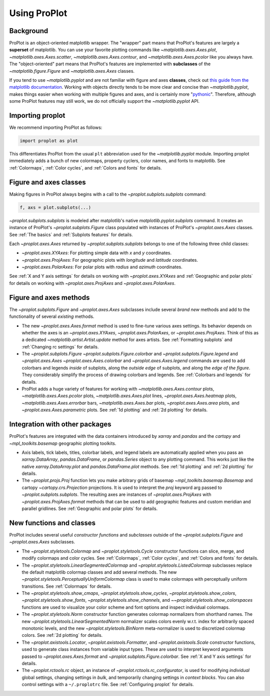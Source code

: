 =============
Using ProPlot
=============

..
   This page gives a condensed overview of these features, along with features
   outside of these classes.
..
   This page is meant as the starting point for new users. It is
   populated with links to the :ref:`API reference` and User Guide.
   For more in-depth descriptions, see :ref:`Why ProPlot?`.

Background
==========

ProPlot is an object-oriented matplotlib wrapper. The "wrapper" part means that
ProPlot's features are largely a **superset** of matplotlib.
You can use your favorite plotting commands like
`~matplotlib.axes.Axes.plot`, `~matplotlib.axes.Axes.scatter`, `~matplotlib.axes.Axes.contour`, and `~matplotlib.axes.Axes.pcolor` like you always have.
The "object-oriented" part means that ProPlot's features are implemented with **subclasses** of the `~matplotlib.figure.Figure` and `~matplotlib.axes.Axes` classes.

If you tend to use `~matplotlib.pyplot` and are not familiar with figure and axes **classes**, check out `this guide from the matplotlib documentation <https://matplotlib.org/api/api_overview.html#the-pyplot-api>`__. Working with objects directly tends to be more clear and concise than `~matplotlib.pyplot`, makes things easier when working with multiple figures and axes, and is certainly more "`pythonic <https://www.python.org/dev/peps/pep-0020/>`__". Therefore, although some ProPlot features may still work, we do not officially support the `~matplotlib.pyplot` API.


Importing proplot
=================

We recommend importing ProPlot as follows:

.. code-block:: python

   import proplot as plot

This differentiates ProPlot from the usual ``plt`` abbreviation used for the `~matplotlib.pyplot` module.
Importing proplot immediately adds a bunch of new colormaps, property cyclers, color names, and fonts to matplotlib. See :ref:`Colormaps`, :ref:`Color cycles`, and :ref:`Colors and fonts` for details.

Figure and axes classes
=======================
Making figures in ProPlot always begins with a call to the
`~proplot.subplots.subplots` command:

.. code-block:: python

   f, axs = plot.subplots(...)

`~proplot.subplots.subplots` is modeled after
matplotlib's native `matplotlib.pyplot.subplots` command.
It creates an instance of ProPlot's
`~proplot.subplots.Figure` class
populated with instances of ProPlot's
`~proplot.axes.Axes` classes.
See :ref:`The basics`
and :ref:`Subplots features` for details.

Each `~proplot.axes.Axes` returned by `~proplot.subplots.subplots`
belongs to one of the following three child classes:

* `~proplot.axes.XYAxes`: For plotting simple data with *x* and *y* coordinates.
* `~proplot.axes.ProjAxes`: For geographic plots with *longitude* and *latitude* coordinates.
* `~proplot.axes.PolarAxes`: For polar plots with *radius* and *azimuth* coordinates.

See :ref:`X and Y axis settings` for details on working with `~proplot.axes.XYAxes` and
:ref:`Geographic and polar plots` for details on working with
`~proplot.axes.ProjAxes` and `~proplot.axes.PolarAxes`.

Figure and axes methods
=======================
The `~proplot.subplots.Figure` and `~proplot.axes.Axes` subclasses
include several *brand new* methods and add to the functionality of several *existing* methods.

* The new `~proplot.axes.Axes.format` method is used to fine-tune various axes settings.  Its behavior depends on whether the axes is an `~proplot.axes.XYAxes`, `~proplot.axes.PolarAxes`, or `~proplot.axes.ProjAxes`. Think of this as a dedicated `~matplotlib.artist.Artist.update` method for axes artists. See :ref:`Formatting subplots` and :ref:`Changing rc settings` for details.
* The `~proplot.subplots.Figure` `~proplot.subplots.Figure.colorbar` and `~proplot.subplots.Figure.legend` and `~proplot.axes.Axes` `~proplot.axes.Axes.colorbar` and `~proplot.axes.Axes.legend` commands are used to add colorbars and legends *inside* of subplots, along the *outside edge* of subplots, and along the *edge of the figure*. They considerably simplify the process of drawing colorbars and legends. See :ref:`Colorbars and legends` for details.
* ProPlot adds a huge variety of features for working with `~matplotlib.axes.Axes.contour` plots, `~matplotlib.axes.Axes.pcolor` plots, `~matplotlib.axes.Axes.plot` lines, `~proplot.axes.Axes.heatmap` plots, `~matplotlib.axes.Axes.errorbar` bars, `~matplotlib.axes.Axes.bar` plots, `~proplot.axes.Axes.area` plots, and `~proplot.axes.Axes.parametric` plots. See :ref:`1d plotting` and :ref:`2d plotting` for details.

Integration with other packages
===============================
ProPlot's features are integrated with the data containers
introduced by `xarray` and `pandas` and the
`cartopy` and `~mpl_toolkits.basemap` geographic
plotting toolkits.

* Axis labels, tick labels, titles, colorbar labels, and legend labels are automatically applied when you pass an `xarray.DataArray`, `pandas.DataFrame`, or `pandas.Series` object to any plotting command. This works just like the native `xarray.DataArray.plot` and `pandas.DataFrame.plot` methods. See :ref:`1d plotting` and :ref:`2d plotting` for details.
* The `~proplot.projs.Proj` function lets you make arbitrary grids of basemap `~mpl_toolkits.basemap.Basemap` and cartopy `~cartopy.crs.Projection` projections. It is used to interpret the `proj` keyword arg passed to `~proplot.subplots.subplots`. The resulting axes are instances of `~proplot.axes.ProjAxes` with `~proplot.axes.ProjAxes.format` methods that can be used to add geographic features and custom meridian and parallel gridlines. See :ref:`Geographic and polar plots` for details.

New functions and classes
=========================
ProPlot includes several useful *constructor functions*
and *subclasses* outside
of the `~proplot.subplots.Figure` and `~proplot.axes.Axes` subclasses.

* The `~proplot.styletools.Colormap` and `~proplot.styletools.Cycle` constructor functions can slice, merge, and modify colormaps and color cycles. See :ref:`Colormaps`, :ref:`Color cycles`, and :ref:`Colors and fonts` for details.
* The `~proplot.styletools.LinearSegmentedColormap` and  `~proplot.styletools.ListedColormap` subclasses replace the default matplotlib colormap classes and add several methods. The new `~proplot.styletools.PerceptuallyUniformColormap` class is used to make colormaps with perceptually uniform transitions. See :ref:`Colormaps` for details.
* The `~proplot.styletools.show_cmaps`, `~proplot.styletools.show_cycles`, `~proplot.styletools.show_colors`, `~proplot.styletools.show_fonts`, `~proplot.styletools.show_channels`, and `~~proplot.styletools.show_colorspaces` functions are used to visualize your color scheme and font options and inspect individual colormaps.
* The `~proplot.styletools.Norm` constructor function generates colormap normalizers from shorthand names. The new `~proplot.styletools.LinearSegmentedNorm` normalizer scales colors evenly w.r.t. index for arbitrarily spaced monotonic levels, and the new `~proplot.styletools.BinNorm` meta-normalizer is used to discretized colormap colors. See :ref:`2d plotting` for details.
* The `~proplot.axistools.Locator`, `~proplot.axistools.Formatter`, and `~proplot.axistools.Scale` constructor functions, used to generate class instances from variable input types. These are used to interpret keyword arguments passed to `~proplot.axes.Axes.format` and `~proplot.subplots.Figure.colorbar`. See :ref:`X and Y axis settings` for details.
* The `~proplot.rctools.rc` object, an instance of `~proplot.rctools.rc_configurator`, is used for modifying *individual* global settings, changing settings in *bulk*, and temporarily changing settings in *context blocks*. You can also control settings with a ``~/.proplotrc`` file. See :ref:`Configuring proplot` for details.
